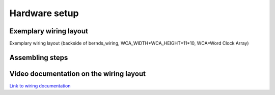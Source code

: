 .. _hardware_setup:
Hardware setup
==============

.. _exemplary_wiring:
Exemplary wiring layout
+++++++++++++++++++++++

Exemplary wiring layout (backside of bernds_wiring, WCA_WIDTH*WCA_HEIGHT=11*10, WCA=Word Clock Array)

.. figure:: _images/wiring_back_bernds_wiring.png
    :scale: 40 %
    :alt: Examplary wirng layout (back side)

.. figure:: _images/wiring_front_bernds_wiring.png
    :scale: 40 %
    :alt: Examplary wirng layout (front side)


.. _hardware_setup_steps:
Assembling steps
++++++++++++++++

.. figure:: _images/drilling.jpg
    :scale: 40%
    :alt: Drilling

.. figure:: _images/sawing.jpg
    :scale: 40%
    :alt: Sawing

.. figure:: _images/after_soldering.jpg
    :scale: 40%
    :alt: After Soldering

.. figure:: _images/components.jpg
    :scale: 40%
    :alt: Components

.. figure:: _images/wiring_detail.jpg
    :scale: 40%
    :alt: Wiring detail

.. figure:: _images/wiring_button.jpg
    :scale: 40%
    :alt: Wiring button

.. figure:: _images/final_backside.jpg
    :scale: 40%
    :alt: Final backside

.. figure:: _images/final_backside_detail.jpg
    :scale: 40%
    :alt: Final backside detail

.. figure:: _images/software_update.jpg
    :scale: 40%
    :alt: Software Update



.. _video_documentation:
Video documentation on the wiring layout
++++++++++++++++++++++++++++++++++++++++

`Link to wiring documentation <http://youtu.be/V9TwvranJnY?t=8m43s>`_
